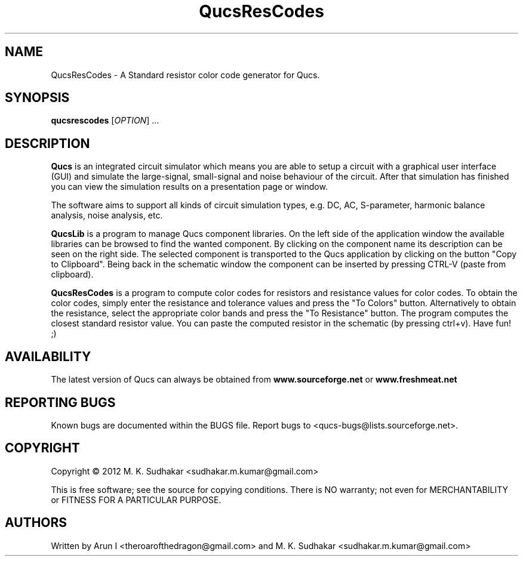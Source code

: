 .TH QucsResCodes "" "April 2012" "Debian/GNU Linux" "User Commands"
.SH NAME
QucsResCodes \- A Standard resistor color code generator for Qucs.
.SH SYNOPSIS
.B qucsrescodes
[\fIOPTION\fR] ...
.SH DESCRIPTION

\fBQucs\fR is an integrated circuit simulator which means you are able
to setup a circuit with a graphical user interface (GUI) and simulate
the large-signal, small-signal and noise behaviour of the circuit.
After that simulation has finished you can view the simulation results
on a presentation page or window.

The software aims to support all kinds of circuit simulation types,
e.g. DC, AC, S-parameter, harmonic balance analysis, noise analysis,
etc.

\fBQucsLib\fR is a program to manage Qucs component libraries. On the
left side of the application window the available libraries can be
browsed to find the wanted component.  By clicking on the component
name its description can be seen on the right side. The selected
component is transported to the Qucs application by clicking on the
button "Copy to Clipboard".  Being back in the schematic window the
component can be inserted by pressing CTRL-V (paste from clipboard).

\fBQucsResCodes\fR is a program to compute color codes for resistors
and resistance values for color codes. 
To obtain the color codes, simply enter the 
resistance and tolerance values and press the "To Colors" button.
Alternatively to obtain the resistance, 
select the appropriate color bands and press the "To Resistance" button. 
The program computes the closest standard 
resistor value. You can paste the computed resistor 
in the schematic (by pressing ctrl+v). Have fun! ;)

.SH AVAILABILITY
The latest version of Qucs can always be obtained from
\fBwww.sourceforge.net\fR or \fBwww.freshmeat.net\fR
.SH "REPORTING BUGS"
Known bugs are documented within the BUGS file.  Report bugs to
<qucs-bugs@lists.sourceforge.net>.
.SH COPYRIGHT
Copyright \(co 2012 M. K. Sudhakar <sudhakar.m.kumar@gmail.com>
.PP
This is free software; see the source for copying conditions.  There is NO
warranty; not even for MERCHANTABILITY or FITNESS FOR A PARTICULAR PURPOSE.
.SH AUTHORS
Written by Arun I <theroarofthedragon@gmail.com> and 
M. K. Sudhakar <sudhakar.m.kumar@gmail.com>